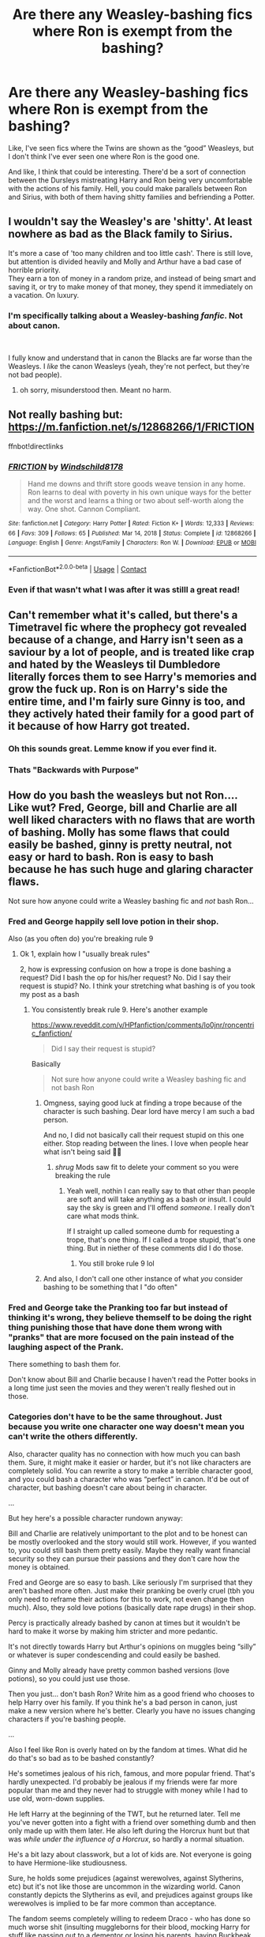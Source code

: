 #+TITLE: Are there any Weasley-bashing fics where Ron is exempt from the bashing?

* Are there any Weasley-bashing fics where Ron is exempt from the bashing?
:PROPERTIES:
:Author: Niko_of_the_Stars
:Score: 19
:DateUnix: 1621115297.0
:DateShort: 2021-May-16
:FlairText: Request
:END:
Like, I've seen fics where the Twins are shown as the “good” Weasleys, but I don't think I've ever seen one where Ron is the good one.

And like, I think that could be interesting. There'd be a sort of connection between the Dursleys mistreating Harry and Ron being very uncomfortable with the actions of his family. Hell, you could make parallels between Ron and Sirius, with both of them having shitty families and befriending a Potter.


** I wouldn't say the Weasley's are 'shitty'. At least nowhere as bad as the Black family to Sirius.

It's more a case of 'too many children and too little cash'. There is still love, but attention is divided heavily and Molly and Arthur have a bad case of horrible priority.\\
They earn a ton of money in a random prize, and instead of being smart and saving it, or try to make money of that money, they spend it immediately on a vacation. On luxury.
:PROPERTIES:
:Author: daniboyi
:Score: 7
:DateUnix: 1621118936.0
:DateShort: 2021-May-16
:END:

*** I'm specifically talking about a *Weasley-bashing* */fanfic/*. Not about canon.

​

I fully know and understand that in canon the Blacks are far worse than the Weasleys. I /like/ the canon Weasleys (yeah, they're not perfect, but they're not bad people).
:PROPERTIES:
:Author: Niko_of_the_Stars
:Score: 8
:DateUnix: 1621124090.0
:DateShort: 2021-May-16
:END:

**** oh sorry, misunderstood then. Meant no harm.
:PROPERTIES:
:Author: daniboyi
:Score: 3
:DateUnix: 1621125208.0
:DateShort: 2021-May-16
:END:


** Not really bashing but: [[https://m.fanfiction.net/s/12868266/1/FRICTION]]

ffnbot!directlinks
:PROPERTIES:
:Author: IlliterateJanitor
:Score: 3
:DateUnix: 1621252397.0
:DateShort: 2021-May-17
:END:

*** [[https://www.fanfiction.net/s/12868266/1/][*/FRICTION/*]] by [[https://www.fanfiction.net/u/1504180/Windschild8178][/Windschild8178/]]

#+begin_quote
  Hand me downs and thrift store goods weave tension in any home. Ron learns to deal with poverty in his own unique ways for the better and the worst and learns a thing or two about self-worth along the way. One shot. Cannon Compliant.
#+end_quote

^{/Site/:} ^{fanfiction.net} ^{*|*} ^{/Category/:} ^{Harry} ^{Potter} ^{*|*} ^{/Rated/:} ^{Fiction} ^{K+} ^{*|*} ^{/Words/:} ^{12,333} ^{*|*} ^{/Reviews/:} ^{66} ^{*|*} ^{/Favs/:} ^{309} ^{*|*} ^{/Follows/:} ^{65} ^{*|*} ^{/Published/:} ^{Mar} ^{14,} ^{2018} ^{*|*} ^{/Status/:} ^{Complete} ^{*|*} ^{/id/:} ^{12868266} ^{*|*} ^{/Language/:} ^{English} ^{*|*} ^{/Genre/:} ^{Angst/Family} ^{*|*} ^{/Characters/:} ^{Ron} ^{W.} ^{*|*} ^{/Download/:} ^{[[http://www.ff2ebook.com/old/ffn-bot/index.php?id=12868266&source=ff&filetype=epub][EPUB]]} ^{or} ^{[[http://www.ff2ebook.com/old/ffn-bot/index.php?id=12868266&source=ff&filetype=mobi][MOBI]]}

--------------

*FanfictionBot*^{2.0.0-beta} | [[https://github.com/FanfictionBot/reddit-ffn-bot/wiki/Usage][Usage]] | [[https://www.reddit.com/message/compose?to=tusing][Contact]]
:PROPERTIES:
:Author: FanfictionBot
:Score: 1
:DateUnix: 1621252417.0
:DateShort: 2021-May-17
:END:


*** Even if that wasn't what I was after it was stilll a great read!
:PROPERTIES:
:Author: Niko_of_the_Stars
:Score: 1
:DateUnix: 1621260565.0
:DateShort: 2021-May-17
:END:


** Can't remember what it's called, but there's a Timetravel fic where the prophecy got revealed because of a change, and Harry isn't seen as a saviour by a lot of people, and is treated like crap and hated by the Weasleys til Dumbledore literally forces them to see Harry's memories and grow the fuck up. Ron is on Harry's side the entire time, and I'm fairly sure Ginny is too, and they actively hated their family for a good part of it because of how Harry got treated.
:PROPERTIES:
:Author: LittenInAScarf
:Score: 2
:DateUnix: 1621141151.0
:DateShort: 2021-May-16
:END:

*** Oh this sounds great. Lemme know if you ever find it.
:PROPERTIES:
:Author: DeltaKnight191
:Score: 1
:DateUnix: 1621164072.0
:DateShort: 2021-May-16
:END:


*** Thats "Backwards with Purpose"
:PROPERTIES:
:Author: weeniewaffles
:Score: 1
:DateUnix: 1621238514.0
:DateShort: 2021-May-17
:END:


** How do you bash the weasleys but not Ron.... Like wut? Fred, George, bill and Charlie are all well liked characters with no flaws that are worth of bashing. Molly has some flaws that could easily be bashed, ginny is pretty neutral, not easy or hard to bash. Ron is easy to bash because he has such huge and glaring character flaws.

Not sure how anyone could write a Weasley bashing fic and /not/ bash Ron...
:PROPERTIES:
:Author: CommodorNorrington
:Score: -10
:DateUnix: 1621157880.0
:DateShort: 2021-May-16
:END:

*** Fred and George happily sell love potion in their shop.

Also (as you often do) you're breaking rule 9
:PROPERTIES:
:Author: Bleepbloopbotz2
:Score: 4
:DateUnix: 1621164834.0
:DateShort: 2021-May-16
:END:

**** Ok 1, explain how I "usually break rules"

2, how is expressing confusion on how a trope is done bashing a request? Did I bash the op for his/her request? No. Did I say their request is stupid? No. I think your stretching what bashing is of you took my post as a bash
:PROPERTIES:
:Author: CommodorNorrington
:Score: -2
:DateUnix: 1621181505.0
:DateShort: 2021-May-16
:END:

***** You consistently break rule 9. Here's another example

[[https://www.reveddit.com/v/HPfanfiction/comments/lo0jnr/roncentric_fanfiction/]]

#+begin_quote
  Did I say their request is stupid?
#+end_quote

Basically

#+begin_quote
  Not sure how anyone could write a Weasley bashing fic and not bash Ron
#+end_quote
:PROPERTIES:
:Author: Bleepbloopbotz2
:Score: 2
:DateUnix: 1621182277.0
:DateShort: 2021-May-16
:END:

****** Omgness, saying good luck at finding a trope because of the character is such bashing. Dear lord have mercy I am such a bad person.

And no, I did not basically call their request stupid on this one either. Stop reading between the lines. I love when people hear what isn't being said 👍🏻
:PROPERTIES:
:Author: CommodorNorrington
:Score: -4
:DateUnix: 1621182441.0
:DateShort: 2021-May-16
:END:

******* /shrug/ Mods saw fit to delete your comment so you were breaking the rule
:PROPERTIES:
:Author: Bleepbloopbotz2
:Score: 2
:DateUnix: 1621182622.0
:DateShort: 2021-May-16
:END:

******** Yeah well, nothin I can really say to that other than people are soft and will take anything as a bash or insult. I could say the sky is green and I'll offend /someone/. I really don't care what mods think.

If I straight up called someone dumb for requesting a trope, that's one thing. If I called a trope stupid, that's one thing. But in niether of these comments did I do those.
:PROPERTIES:
:Author: CommodorNorrington
:Score: -1
:DateUnix: 1621182738.0
:DateShort: 2021-May-16
:END:

********* You still broke rule 9 lol
:PROPERTIES:
:Author: Bleepbloopbotz2
:Score: 0
:DateUnix: 1621183172.0
:DateShort: 2021-May-16
:END:


****** And also, I don't call one other instance of what /you/ consider bashing to be something that I "do often"
:PROPERTIES:
:Author: CommodorNorrington
:Score: 0
:DateUnix: 1621182628.0
:DateShort: 2021-May-16
:END:


*** Fred and George take the Pranking too far but instead of thinking it's wrong, they believe themself to be doing the right thing punishing those that have done them wrong with "pranks" that are more focused on the pain instead of the laughing aspect of the Prank.

There something to bash them for.

Don't know about Bill and Charlie because I haven't read the Potter books in a long time just seen the movies and they weren't really fleshed out in those.
:PROPERTIES:
:Author: Janniinger
:Score: 4
:DateUnix: 1621159173.0
:DateShort: 2021-May-16
:END:


*** Categories don't have to be the same throughout. Just because you write one character one way doesn't mean you can't write the others differently.

Also, character quality has no connection with how much you can bash them. Sure, it might make it easier or harder, but it's not like characters are completely solid. You can rewrite a story to make a terrible character good, and you could bash a character who was “perfect” in canon. It'd be out of character, but bashing doesn't care about being in character.

...

But hey here's a possible character rundown anyway:

Bill and Charlie are relatively unimportant to the plot and to be honest can be mostly overlooked and the story would still work. However, if you wanted to, you could still bash them pretty easily. Maybe they really want financial security so they can pursue their passions and they don't care how the money is obtained.

Fred and George are so easy to bash. Like seriously I'm surprised that they aren't bashed more often. Just make their pranking be overly cruel (tbh you only need to reframe their actions for this to work, not even change then much). Also, they sold love potions (basically date rape drugs) in their shop.

Percy is practically already bashed by canon at times but it wouldn't be hard to make it worse by making him stricter and more pedantic.

It's not directly towards Harry but Arthur's opinions on muggles being “silly” or whatever is super condescending and could easily be bashed.

Ginny and Molly already have pretty common bashed versions (love potions), so you could just use those.

Then you just... don't bash Ron? Write him as a good friend who chooses to help Harry over his family. If you think he's a bad person in canon, just make a new version where he's better. Clearly you have no issues changing characters if you're bashing people.

...

Also I feel like Ron is overly hated on by the fandom at times. What did he do that's so bad as to be bashed constantly?

He's sometimes jealous of his rich, famous, and more popular friend. That's hardly unexpected. I'd probably be jealous if my friends were far more popular than me and they never had to struggle with money while I had to use old, worn-down supplies.

He left Harry at the beginning of the TWT, but he returned later. Tell me you've never gotten into a fight with a friend over something dumb and then only made up with them later. He also left during the Horcrux hunt but that was /while under the influence of a Horcrux/, so hardly a normal situation.

He's a bit lazy about classwork, but a lot of kids are. Not everyone is going to have Hermione-like studiousness.

Sure, he holds some prejudices (against werewolves, against Slytherins, etc) but it's not like those are uncommon in the wizarding world. Canon constantly depicts the Slytherins as evil, and prejudices against groups like werewolves is implied to be far more common than acceptance.

The fandom seems completely willing to redeem Draco - who has done so much worse shit (insulting muggleborns for their blood, mocking Harry for stuff like passing out to a dementor or losing his parents, having Buckbeak executed, trying to kill Dumbledore, nearly killing multiple students, etc) - so why not Ron?
:PROPERTIES:
:Author: Niko_of_the_Stars
:Score: 3
:DateUnix: 1621172888.0
:DateShort: 2021-May-16
:END:
